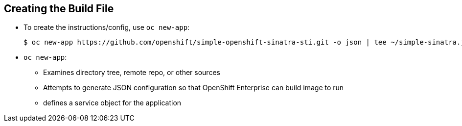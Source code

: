 
:scrollbar:
:data-uri:
== Creating the Build File

* To create the instructions/config, use `oc new-app`:
+
----

$ oc new-app https://github.com/openshift/simple-openshift-sinatra-sti.git -o json | tee ~/simple-sinatra.json

----

* `oc new-app`:
** Examines directory tree, remote repo, or other sources
** Attempts to generate JSON configuration so that OpenShift Enterprise can build image to run
** defines a service object for the application




ifdef::showscript[]

=== Transcript

As shown in the code sample, you use the `oc new-app` command to generate a JSON file that defines your build. 
`oc new-app` is a tool that examines a directory tree, a remote repo, or other sources and attempts to generate an appropriate JSON configuration so that, 
after it creates the file, OpenShift can build the resulting image to run.

This also defines a service for the pods, but it does not start the build yet.

You can edit the JSON file before you create the build.

endif::showscript[]

